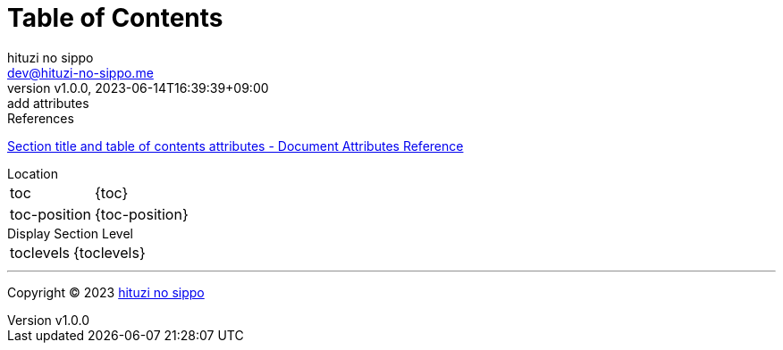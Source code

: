 = Table of Contents
:author: hituzi no sippo
:email: dev@hituzi-no-sippo.me
:revnumber: v1.0.0
:revdate: 2023-06-14T16:39:39+09:00
:revremark: add attributes
:copyright: Copyright (C) 2023 {author}

// tag::body[]

:asciidoc_docs_url: https://docs.asciidoctor.org/asciidoc/latest

// tag::main[]

.References
{asciidoc_docs_url}/attributes/document-attributes-ref/#section-title-and-table-of-contents-attributes[
Section title and table of contents attributes - Document Attributes Reference^]

.Location
[horizontal]
toc:: {toc}
toc-position:: {toc-position}

.Display Section Level
[horizontal]
toclevels:: {toclevels}

// end::main[]

// end::body[]

'''

:author_link: link:https://github.com/hituzi-no-sippo[{author}^]
Copyright (C) 2023 {author_link}
